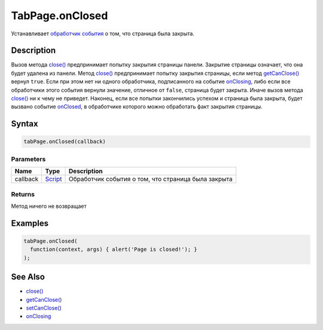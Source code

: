 TabPage.onClosed
================

Устанавливает `обработчик события <../../../../Core/Script/>`__ о том,
что страница была закрыта.

Description
-----------

Вызов метода `close() <../TabPage.close.html>`__ предпринимает попытку
закрытия страницы панели. Закрытие страницы означает, что она будет
удалена из панели. Метод `close() <../TabPage.close.html>`__ предпринимает
попытку закрытия страницы, если метод
`getCanClose() <../TabPage.getCanClose.html>`__ вернул ``true``. Если при
этом нет ни одного обработчика, подписанного на событие
`onClosing <../TabPage.onClosing.html>`__, либо если все обработчики этого
события вернули значение, отличное от ``false``, страница будет закрыта.
Иначе вызов метода `close() <../TabPage.close.html>`__ ни к чему не
приведет. Наконец, если все попытки закончились успехом и страница была
закрыта, будет вызвано событие `onClosed <../TabPage.onClosed.html>`__, в
обработчике которого можно обработать факт закрытия страницы.

Syntax
------

.. code:: js

    tabPage.onClosed(callback)

Parameters
~~~~~~~~~~

.. list-table::
   :header-rows: 1

   * - Name
     - Type
     - Description
   * - callback
     - `Script <../../../../Core/Script/>`__
     - Обработчик события о том, что страница была закрыта


Returns
~~~~~~~

Метод ничего не возвращает

Examples
--------

.. code:: js

    tabPage.onClosed(
      function(context, args) { alert('Page is closed!'); }
    );

See Also
--------

-  `close() <../TabPage.close.html>`__
-  `getCanClose() <../TabPage.getCanClose.html>`__
-  `setCanClose() <../TabPage.setCanClose.html>`__
-  `onClosing <../TabPage.onClosing.html>`__

